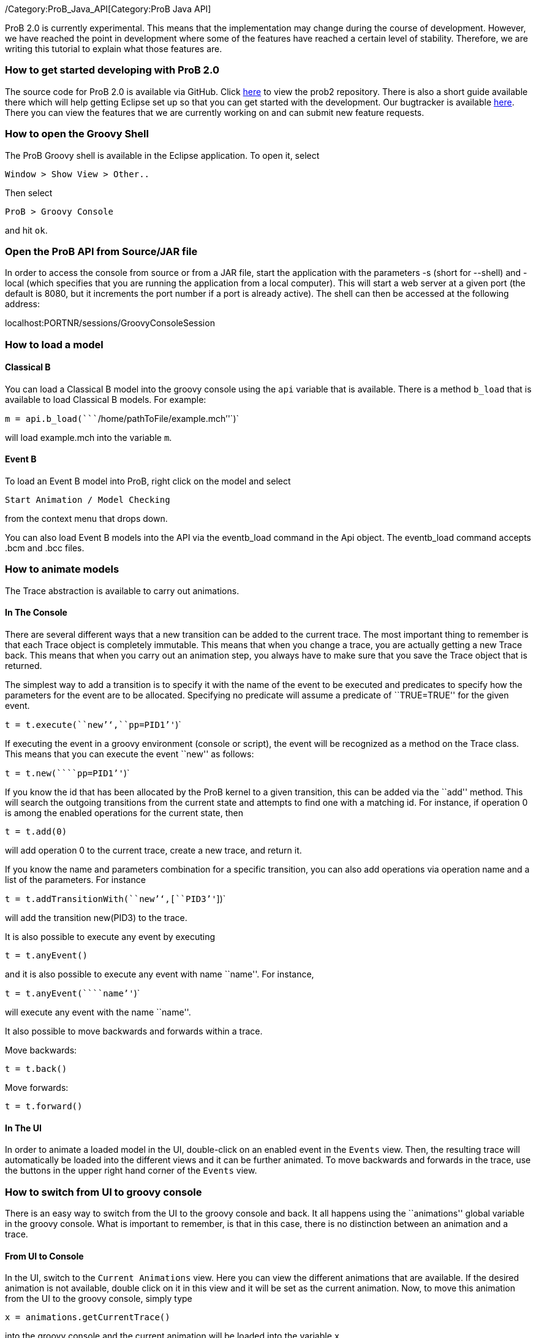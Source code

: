 /Category:ProB_Java_API[Category:ProB Java API]

ProB 2.0 is currently experimental. This means that the implementation
may change during the course of development. However, we have reached
the point in development where some of the features have reached a
certain level of stability. Therefore, we are writing this tutorial to
explain what those features are.

[[how-to-get-started-developing-with-prob-2.0]]
How to get started developing with ProB 2.0
~~~~~~~~~~~~~~~~~~~~~~~~~~~~~~~~~~~~~~~~~~~

The source code for ProB 2.0 is available via GitHub. Click
https://github.com/bendisposto/prob2[here] to view the prob2 repository.
There is also a short guide available there which will help getting
Eclipse set up so that you can get started with the development. Our
bugtracker is available
http://jira.cobra.cs.uni-duesseldorf.de/browse/PROBCORE[here]. There you
can view the features that we are currently working on and can submit
new feature requests.

[[how-to-open-the-groovy-shell]]
How to open the Groovy Shell
~~~~~~~~~~~~~~~~~~~~~~~~~~~~

The ProB Groovy shell is available in the Eclipse application. To open
it, select

`Window > Show View > Other..`

Then select

`ProB > Groovy Console`

and hit `ok`.

[[open-the-prob-api-from-sourcejar-file]]
Open the ProB API from Source/JAR file
~~~~~~~~~~~~~~~~~~~~~~~~~~~~~~~~~~~~~~

In order to access the console from source or from a JAR file, start the
application with the parameters -s (short for --shell) and -local (which
specifies that you are running the application from a local computer).
This will start a web server at a given port (the default is 8080, but
it increments the port number if a port is already active). The shell
can then be accessed at the following address:

localhost:PORTNR/sessions/GroovyConsoleSession

[[how-to-load-a-model]]
How to load a model
~~~~~~~~~~~~~~~~~~~

[[classical-b]]
Classical B
^^^^^^^^^^^

You can load a Classical B model into the groovy console using the `api`
variable that is available. There is a method `b_load` that is available
to load Classical B models. For example:

`m = api.b_load(````/home/pathToFile/example.mch`''`)`

will load example.mch into the variable `m`.

[[event-b]]
Event B
^^^^^^^

To load an Event B model into ProB, right click on the model and select

`Start Animation / Model Checking`

from the context menu that drops down.

You can also load Event B models into the API via the eventb_load
command in the Api object. The eventb_load command accepts .bcm and .bcc
files.

[[how-to-animate-models]]
How to animate models
~~~~~~~~~~~~~~~~~~~~~

The Trace abstraction is available to carry out animations.

[[in-the-console]]
In The Console
^^^^^^^^^^^^^^

There are several different ways that a new transition can be added to
the current trace. The most important thing to remember is that each
Trace object is completely immutable. This means that when you change a
trace, you are actually getting a new Trace back. This means that when
you carry out an animation step, you always have to make sure that you
save the Trace object that is returned.

The simplest way to add a transition is to specify it with the name of
the event to be executed and predicates to specify how the parameters
for the event are to be allocated. Specifying no predicate will assume a
predicate of ``TRUE=TRUE'' for the given event.

`t = t.execute(````new`''`,````pp=PID1`''`)`

If executing the event in a groovy environment (console or script), the
event will be recognized as a method on the Trace class. This means that
you can execute the event ``new'' as follows:

`t = t.new(````pp=PID1`''`)`

If you know the id that has been allocated by the ProB kernel to a given
transition, this can be added via the ``add'' method. This will search
the outgoing transitions from the current state and attempts to find one
with a matching id. For instance, if operation 0 is among the enabled
operations for the current state, then

`t = t.add(0)`

will add operation 0 to the current trace, create a new trace, and
return it.

If you know the name and parameters combination for a specific
transition, you can also add operations via operation name and a list of
the parameters. For instance

`t = t.addTransitionWith(````new`''`,[````PID3`''`])`

will add the transition new(PID3) to the trace.

It is also possible to execute any event by executing

`t = t.anyEvent()`

and it is also possible to execute any event with name ``name''. For
instance,

`t = t.anyEvent(````name`''`)`

will execute any event with the name ``name''.

It also possible to move backwards and forwards within a trace.

Move backwards:

`t = t.back()`

Move forwards:

`t = t.forward()`

[[in-the-ui]]
In The UI
^^^^^^^^^

In order to animate a loaded model in the UI, double-click on an enabled
event in the `Events` view. Then, the resulting trace will automatically
be loaded into the different views and it can be further animated. To
move backwards and forwards in the trace, use the buttons in the upper
right hand corner of the `Events` view.

[[how-to-switch-from-ui-to-groovy-console]]
How to switch from UI to groovy console
~~~~~~~~~~~~~~~~~~~~~~~~~~~~~~~~~~~~~~~

There is an easy way to switch from the UI to the groovy console and
back. It all happens using the ``animations'' global variable in the
groovy console. What is important to remember, is that in this case,
there is no distinction between an animation and a trace.

[[from-ui-to-console]]
From UI to Console
^^^^^^^^^^^^^^^^^^

In the UI, switch to the `Current Animations` view. Here you can view
the different animations that are available. If the desired animation is
not available, double click on it in this view and it will be set as the
current animation. Now, to move this animation from the UI to the groovy
console, simply type

`x = animations.getCurrentTrace()`

into the groovy console and the current animation will be loaded into
the variable `x`.

[[from-the-console-to-the-ui]]
From the Console to the UI
^^^^^^^^^^^^^^^^^^^^^^^^^^

If you have a trace saved into variable `trace_0` in the groovy console,
you can easily add it to the UI. Simply type

`animations.addNewAnimation(trace_0)`

into the groovy console and the trace will automatically be added to the
list of current animations and all of the views will be updated.

[[how-to-carry-out-evaluations]]
How to carry out evaluations
~~~~~~~~~~~~~~~~~~~~~~~~~~~~

It is very simple to evaluate strings in the groovy console. There is a
build in eval method in both the Trace and the StateSpace. In the trace,
you just need to specify a string and the parser that is needed to parse
the string. The two parsers currently available are `ClassicalB` and
`EventB`.For instance,

`t.evalCurrent(````x:NAT`''` as EventB)`

will parse ``x:NAT'' using the Event B parser and then will evaluate it
at the current state. The following code

`t.evalCurrent(````x:NAT`''` as ClassicalB)`

will parse ``x:NAT'' using the Classical B parser and then will evaluate
it at the current state.

The Trace class can also attempt to identify the correct parser for the
formula in question. This means that for an EventBModel the EventB
parser will be used, and for a ClassicalBModel, the ClassicalB parser
will be used. In this case, calling the evalCurrent method with a String
parameter will parse the String formula with the parser associated with
the current formalism being animated. In this case

`t.eval(````x:NAT`''`)`.

will identify which model type is being animated and choose the
appropriate parser.

It is also possible to evaluate formulas on the SpaceSpace level. For
instance, if `space_0` is a StateSpace, you can evaluate a list of
formulas by typing

`space_0.eval(space_0[5],[````x:NAT`''` as EventB,````y:NAT`''` as ClassicalB])`

into the console. This will parse ``x:NAT'' with the Event B parser and
``y:NAT'' with the Classical B parser and then will evaluate them at the
state with id 5. The parser is not implicit in the StateSpace, so it is
important to specify it here. In order to evaluate a formula, you need
to specify the StateId object that is associated with the desired id. To
extract a StateId from a StateSpace, you can use the notation
`space[ID]` where ID is either a String or an integer representing the
StateId that you want to view.

[[how-to-convert-between-the-main-abstractions]]
How to convert between the main abstractions
~~~~~~~~~~~~~~~~~~~~~~~~~~~~~~~~~~~~~~~~~~~~

There is a connection between all of the main abstractions. You can
easily convert between them by using the `as` operator.

To convert between a Model and a StateSpace, use:

`eventb = statespace_0 as EventBModel` (if you are animating an Event B
model)

or

`classicalb = statespace_0 as ClassicalBModel` (if you are animating
ClassicalB).

The reverse translation is just as easy:

`space = model as StateSpace`

will return the StateSpace associated with model.

Conversion between a Trace and a StateSpace and between a Trace and
Model are also simple. The following conversions are valid:

`space = trace as StateSpace`

`trace = StateSpace as Trace`

`trace = model as Trace`

`model = trace as EventBModel` or `model = trace as ClassicalBModel`

The only thing to mention is that every time you convert from a
StateSpace or Model to a Trace, a new trace from the root state is
created.

[[how-to-save-a-trace]]
How to save a trace
~~~~~~~~~~~~~~~~~~~

ProB currently supports a mechanism to save a trace in a script so that
the same trace can be recreated. We are currently working on some
improvements to this mechanism, so expect it to change over the next
period of time. Currently, it is possible to save a Trace as an XML
trace by typing

`TraceConverter.save(trace_0,````/pathToFile/fileName.xml`''`)`

into the console. This will create the XML file `fileName.xml`.

If you want to load this trace back into the console, there are two
options available. You can convert the XML file to a Groovy closure that
will then take a Model object and return a Trace with all of the
operations specified in the XML file. This can be triggered by calling
the method

`TraceConverter.xmlToGroovy(````/pathToFile/fileName.xml`''`,````/pathToFile/groovyScript.groovy`''`)`

You can then run the produced Groovy script and execute the resulting
closure to restore your Trace

`run /pathToFile/groovyScript.groovy`

A script `script_NUM` will be produced. Then enter

`trace = script_NUM(modelForThisTrace)`

into the console, where modelForThisTrace is the model for which the
trace should be executed.

Another option is to simply restore the Trace directly from the
TraceConverter

`trace = TraceConverter.restore(modelForThisTrace,````/pathToFile/fileName.xml`''`)`

[[how-to-run-a-groovy-script]]
How to run a groovy script
~~~~~~~~~~~~~~~~~~~~~~~~~~

You can use the build in `run` command to run a groovy script. Simply
type

`run new File(pathToScript/script.groovy)`

into the console.

[[how-to-animate-with-only-the-statespace-abstraction]]
How to animate with only the StateSpace abstraction
~~~~~~~~~~~~~~~~~~~~~~~~~~~~~~~~~~~~~~~~~~~~~~~~~~~

It is also possible to carry out animations without using a trace
object.

To get the root vertex from StateSpace space_0, type:

`st = space_0.root`

from there, you can execute a chain of events. For instance,

`st = st.anyEvent(````new`''`).anyEvent().new(````pp=PID1`''`).new()`

So you can execute anyEvent with the method anyEvent(filter), where
filter can be a String name, or a List of names. You can also execute an
event with name ``name'', with the method name(predicate), where
predicate is the predicate string intended to filter the solutions for
the event. If there are no parameters, the predicate ``TRUE = TRUE''
will automatically be added.

[[how-to-use-a-different-probcli-binary-for-prob2]]
How to use a different probcli binary for ProB2
~~~~~~~~~~~~~~~~~~~~~~~~~~~~~~~~~~~~~~~~~~~~~~~

You need to start ProB2 or the respective Java application with:

`-Dprob.home=PATHTOPROBCLIFOLDER`
